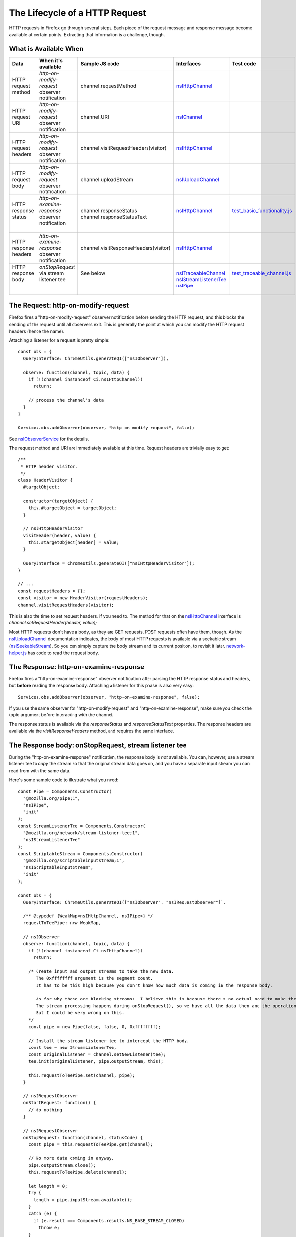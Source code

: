 The Lifecycle of a HTTP Request
===============================


HTTP requests in Firefox go through several steps.  Each piece of the request message and response message become available at certain points.  Extracting that information is a challenge, though.

What is Available When
----------------------

+-----------------------+---------------------------------------------------+---------------------------------------+------------------------+-------------------------------+
| Data                  | When it's available                               | Sample JS code                        | Interfaces             | Test code                     |
+=======================+===================================================+=======================================+========================+===============================+
| HTTP request method   | *http-on-modify-request* observer notification    | channel.requestMethod                 | nsIHttpChannel_        |                               |
+-----------------------+---------------------------------------------------+---------------------------------------+------------------------+-------------------------------+
| HTTP request URI      | *http-on-modify-request* observer notification    | channel.URI                           | nsIChannel_            |                               |
+-----------------------+---------------------------------------------------+---------------------------------------+------------------------+-------------------------------+
| HTTP request headers  | *http-on-modify-request* observer notification    | channel.visitRequestHeaders(visitor)  | nsIHttpChannel_        |                               |
+-----------------------+---------------------------------------------------+---------------------------------------+------------------------+-------------------------------+
| HTTP request body     | *http-on-modify-request* observer notification    | channel.uploadStream                  | nsIUploadChannel_      |                               |
+-----------------------+---------------------------------------------------+---------------------------------------+------------------------+-------------------------------+
|| HTTP response status || *http-on-examine-response* observer notification || channel.responseStatus               || nsIHttpChannel_       || test_basic_functionality.js_ |
||                      ||                                                  || channel.responseStatusText           ||                       ||                              |
+-----------------------+---------------------------------------------------+---------------------------------------+------------------------+-------------------------------+
| HTTP response headers | *http-on-examine-response* observer notification  | channel.visitResponseHeaders(visitor) | nsIHttpChannel_        |                               |
+-----------------------+---------------------------------------------------+---------------------------------------+------------------------+-------------------------------+
|| HTTP response body   || *onStopRequest* via stream listener tee          || See below                            || nsITraceableChannel_  || test_traceable_channel.js_   |
||                      ||                                                  ||                                      || nsIStreamListenerTee_ ||                              |
||                      ||                                                  ||                                      || nsIPipe_              ||                              |
+-----------------------+---------------------------------------------------+---------------------------------------+------------------------+-------------------------------+

The Request: http-on-modify-request
-----------------------------------

Firefox fires a "http-on-modify-request" observer notification before sending the HTTP request, and this blocks the sending of the request until all observers exit.  This is generally the point at which you can modify the HTTP request headers (hence the name).

Attaching a listener for a request is pretty simple::

  const obs = {
    QueryInterface: ChromeUtils.generateQI(["nsIObserver"]),

    observe: function(channel, topic, data) {
      if (!(channel instanceof Ci.nsIHttpChannel))
        return;

      // process the channel's data
    }
  }

  Services.obs.addObserver(observer, "http-on-modify-request", false);

See nsIObserverService_ for the details.

The request method and URI are immediately available at this time.  Request headers are trivially easy to get::

  /**
   * HTTP header visitor.
   */
  class HeaderVisitor {
    #targetObject;

    constructor(targetObject) {
      this.#targetObject = targetObject;
    }

    // nsIHttpHeaderVisitor
    visitHeader(header, value) {
      this.#targetObject[header] = value;
    }

    QueryInterface = ChromeUtils.generateQI(["nsIHttpHeaderVisitor"]);
  }

  // ...
  const requestHeaders = {};
  const visitor = new HeaderVisitor(requestHeaders);
  channel.visitRequestHeaders(visitor);

This is also the time to set request headers, if you need to.  The method for that on the nsIHttpChannel_ interface is `channel.setRequestHeader(header, value);`

Most HTTP requests don't have a body, as they are GET requests.  POST requests often have them, though.  As the nsIUploadChannel_ documentation indicates, the body of most HTTP requests is available via a seekable stream (nsISeekableStream_).  So you can simply capture the body stream and its current position, to revisit it later.  network-helper.js_ has code to read the request body.

The Response: http-on-examine-response
--------------------------------------

Firefox fires a "http-on-examine-response" observer notification after parsing the HTTP response status and headers, but **before** reading the response body.  Attaching a listener for this phase is also very easy::

  Services.obs.addObserver(observer, "http-on-examine-response", false);

If you use the same observer for "http-on-modify-request" and "http-on-examine-response", make sure you check the topic argument before interacting with the channel.

The response status is available via the *responseStatus* and *responseStatusText* properties.  The response headers are available via the *visitResponseHeaders* method, and requires the same interface.

The Response body: onStopRequest, stream listener tee
-----------------------------------------------------

During the "http-on-examine-response" notification, the response body is *not* available.  You can, however, use a stream listener tee to *copy* the stream so that the original stream data goes on, and you have a separate input stream you can read from with the same data.

Here's some sample code to illustrate what you need::

  const Pipe = Components.Constructor(
    "@mozilla.org/pipe;1",
    "nsIPipe",
    "init"
  );
  const StreamListenerTee = Components.Constructor(
    "@mozilla.org/network/stream-listener-tee;1",
    "nsIStreamListenerTee"
  );
  const ScriptableStream = Components.Constructor(
    "@mozilla.org/scriptableinputstream;1",
    "nsIScriptableInputStream",
    "init"
  );

  const obs = {
    QueryInterface: ChromeUtils.generateQI(["nsIObserver", "nsIRequestObserver"]),

    /** @typedef {WeakMap<nsIHttpChannel, nsIPipe>} */
    requestToTeePipe: new WeakMap,

    // nsIObserver
    observe: function(channel, topic, data) {
      if (!(channel instanceof Ci.nsIHttpChannel))
        return;

      /* Create input and output streams to take the new data.
         The 0xffffffff argument is the segment count.
         It has to be this high because you don't know how much data is coming in the response body.

         As for why these are blocking streams:  I believe this is because there's no actual need to make them non-blocking.
         The stream processing happens during onStopRequest(), so we have all the data then and the operation can be synchronous.
         But I could be very wrong on this.
      */
      const pipe = new Pipe(false, false, 0, 0xffffffff);

      // Install the stream listener tee to intercept the HTTP body.
      const tee = new StreamListenerTee;
      const originalListener = channel.setNewListener(tee);
      tee.init(originalListener, pipe.outputStream, this);

      this.requestToTeePipe.set(channel, pipe);
    }

    // nsIRequestObserver
    onStartRequest: function() {
      // do nothing
    }

    // nsIRequestObserver
    onStopRequest: function(channel, statusCode) {
      const pipe = this.requestToTeePipe.get(channel);

      // No more data coming in anyway.
      pipe.outputStream.close();
      this.requestToTeePipe.delete(channel);

      let length = 0;
      try {
        length = pipe.inputStream.available();
      }
      catch (e) {
        if (e.result === Components.results.NS_BASE_STREAM_CLOSED)
          throw e;
      }

      let responseBody = "";
      if (length) {
        // C++ code doesn't need the scriptable input stream.
        const sin = new ScriptableStream(pipe.inputStream);
        responseBody = sin.read(length);
        sin.close();
      }

      void(responseBody); // do something with the body
    }
  }

test_traceable_channel.js_ does essentially this.

Character Encodings and Compression
-----------------------------------

Canceling Requests
------------------

HTTP Activity Distributor Notes
-------------------------------

URIContentLoader Notes
----------------------

Order of Operations
-------------------

1. The HTTP channel is constructed.
2. The "http-on-modify-request" observer service notification fires.
3. If the request has been canceled, exit at this step.
4. The HTTP channel's request is submitted to the server.  Time passes.
5. The HTTP channel's response comes in from the server.
6. The HTTP channel parses the response status and headers.
7. The "http-on-examine-response" observer service notification fires.

Useful Code Samples and References
----------------------------------

- nsIHttpProtocolHandler_ defines a lot of observer topics, and has a lot of details.

.. _nsIHttpChannel: https://searchfox.org/mozilla-central/source/netwerk/protocol/http/nsIHttpChannel.idl
.. _nsIChannel: https://searchfox.org/mozilla-central/source/netwerk/base/nsIChannel.idl
.. _nsIUploadChannel: https://searchfox.org/mozilla-central/source/netwerk/base/nsIUploadChannel.idl
.. _nsITraceableChannel: https://searchfox.org/mozilla-central/source/netwerk/base/nsITraceableChannel.idl
.. _nsISeekableStream: https://searchfox.org/mozilla-central/source/xpcom/io/nsISeekableStream.idl
.. _nsIObserverService: https://searchfox.org/mozilla-central/source/xpcom/ds/nsIObserverService.idl
.. _nsIHttpProtocolHandler: https://searchfox.org/mozilla-central/source/netwerk/protocol/http/nsIHttpProtocolHandler.idl
.. _nsIStreamListenerTee: https://searchfox.org/mozilla-central/source/netwerk/base/nsIStreamListenerTee.idl
.. _nsIPipe: https://searchfox.org/mozilla-central/source/xpcom/io/nsIPipe.idl

.. _test_basic_functionality.js: https://searchfox.org/mozilla-central/source/netwerk/test/httpserver/test/test_basic_functionality.js
.. _test_traceable_channel.js: https://searchfox.org/mozilla-central/source/netwerk/test/unit/test_traceable_channel.js
.. _network-helper.js: https://searchfox.org/mozilla-central/source/devtools/shared/webconsole/network-helper.js
